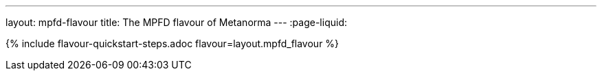 ---
layout: mpfd-flavour
title: The MPFD flavour of Metanorma
---
:page-liquid:

{% include flavour-quickstart-steps.adoc
    flavour=layout.mpfd_flavour %}
